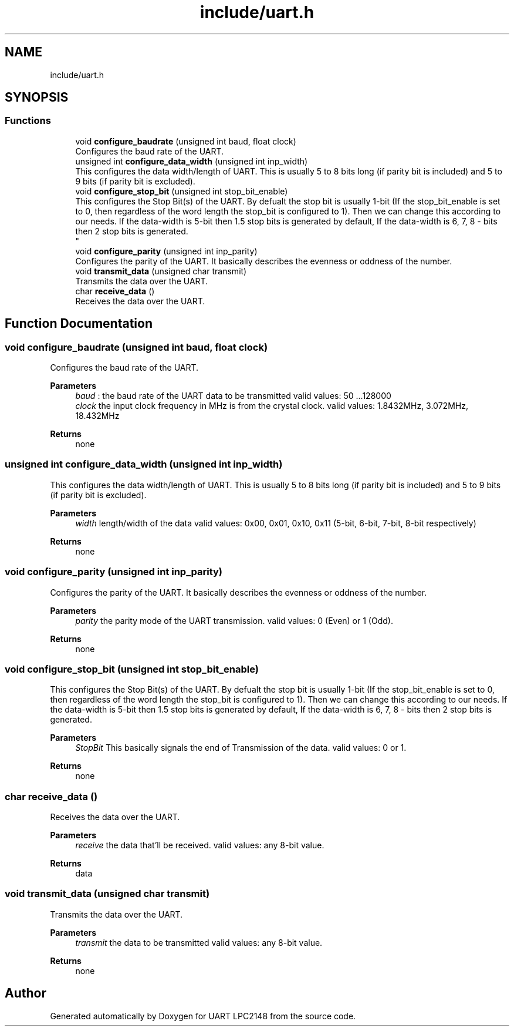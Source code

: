 .TH "include/uart.h" 3 "Version 1.0.0" "UART LPC2148" \" -*- nroff -*-
.ad l
.nh
.SH NAME
include/uart.h
.SH SYNOPSIS
.br
.PP
.SS "Functions"

.in +1c
.ti -1c
.RI "void \fBconfigure_baudrate\fP (unsigned int baud, float clock)"
.br
.RI "Configures the baud rate of the UART\&. "
.ti -1c
.RI "unsigned int \fBconfigure_data_width\fP (unsigned int inp_width)"
.br
.RI "This configures the data width/length of UART\&. This is usually 5 to 8 bits long (if parity bit is included) and 5 to 9 bits (if parity bit is excluded)\&. "
.ti -1c
.RI "void \fBconfigure_stop_bit\fP (unsigned int stop_bit_enable)"
.br
.RI "This configures the Stop Bit(s) of the UART\&. By defualt the stop bit is usually 1-bit (If the stop_bit_enable is set to 0, then regardless of the word length the stop_bit is configured to 1)\&. Then we can change this according to our needs\&. If the data-width is 5-bit then 1\&.5 stop bits is generated by default, If the data-width is 6, 7, 8 - bits then 2 stop bits is generated\&. 
.br
 "
.ti -1c
.RI "void \fBconfigure_parity\fP (unsigned int inp_parity)"
.br
.RI "Configures the parity of the UART\&. It basically describes the evenness or oddness of the number\&. "
.ti -1c
.RI "void \fBtransmit_data\fP (unsigned char transmit)"
.br
.RI "Transmits the data over the UART\&. "
.ti -1c
.RI "char \fBreceive_data\fP ()"
.br
.RI "Receives the data over the UART\&. "
.in -1c
.SH "Function Documentation"
.PP 
.SS "void configure_baudrate (unsigned int baud, float clock)"

.PP
Configures the baud rate of the UART\&. 
.PP
\fBParameters\fP
.RS 4
\fIbaud\fP : the baud rate of the UART data to be transmitted valid values: 50 \&.\&.\&.128000 
.br
\fIclock\fP the input clock frequency in MHz is from the crystal clock\&. valid values: 1\&.8432MHz, 3\&.072MHz, 18\&.432MHz
.RE
.PP
\fBReturns\fP
.RS 4
none 
.RE
.PP

.SS "unsigned int configure_data_width (unsigned int inp_width)"

.PP
This configures the data width/length of UART\&. This is usually 5 to 8 bits long (if parity bit is included) and 5 to 9 bits (if parity bit is excluded)\&. 
.PP
\fBParameters\fP
.RS 4
\fIwidth\fP length/width of the data valid values: 0x00, 0x01, 0x10, 0x11 (5-bit, 6-bit, 7-bit, 8-bit respectively)
.RE
.PP
\fBReturns\fP
.RS 4
none 
.RE
.PP

.SS "void configure_parity (unsigned int inp_parity)"

.PP
Configures the parity of the UART\&. It basically describes the evenness or oddness of the number\&. 
.PP
\fBParameters\fP
.RS 4
\fIparity\fP the parity mode of the UART transmission\&. valid values: 0 (Even) or 1 (Odd)\&.
.RE
.PP
\fBReturns\fP
.RS 4
none 
.RE
.PP

.SS "void configure_stop_bit (unsigned int stop_bit_enable)"

.PP
This configures the Stop Bit(s) of the UART\&. By defualt the stop bit is usually 1-bit (If the stop_bit_enable is set to 0, then regardless of the word length the stop_bit is configured to 1)\&. Then we can change this according to our needs\&. If the data-width is 5-bit then 1\&.5 stop bits is generated by default, If the data-width is 6, 7, 8 - bits then 2 stop bits is generated\&. 
.br
 
.PP
\fBParameters\fP
.RS 4
\fIStopBit\fP This basically signals the end of Transmission of the data\&. valid values: 0 or 1\&.
.RE
.PP
\fBReturns\fP
.RS 4
none 
.RE
.PP

.SS "char receive_data ()"

.PP
Receives the data over the UART\&. 
.PP
\fBParameters\fP
.RS 4
\fIreceive\fP the data that'll be received\&. valid values: any 8-bit value\&.
.RE
.PP
\fBReturns\fP
.RS 4
data 
.RE
.PP

.SS "void transmit_data (unsigned char transmit)"

.PP
Transmits the data over the UART\&. 
.PP
\fBParameters\fP
.RS 4
\fItransmit\fP the data to be transmitted valid values: any 8-bit value\&.
.RE
.PP
\fBReturns\fP
.RS 4
none 
.RE
.PP

.SH "Author"
.PP 
Generated automatically by Doxygen for UART LPC2148 from the source code\&.
